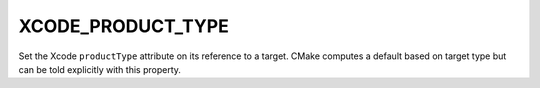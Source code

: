 XCODE_PRODUCT_TYPE
------------------

Set the Xcode ``productType`` attribute on its reference to a
target.  CMake computes a default based on target type but
can be told explicitly with this property.
